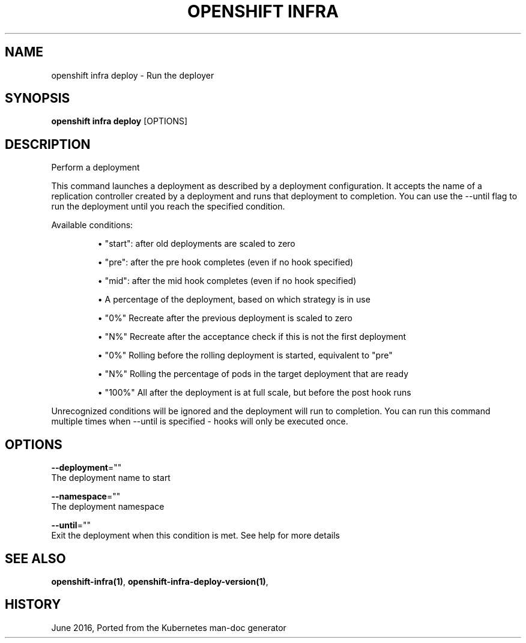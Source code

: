 .TH "OPENSHIFT INFRA" "1" " Openshift CLI User Manuals" "Openshift" "June 2016"  ""


.SH NAME
.PP
openshift infra deploy \- Run the deployer


.SH SYNOPSIS
.PP
\fBopenshift infra deploy\fP [OPTIONS]


.SH DESCRIPTION
.PP
Perform a deployment

.PP
This command launches a deployment as described by a deployment configuration. It accepts the name of a replication controller created by a deployment and runs that deployment to completion. You can use the \-\-until flag to run the deployment until you reach the specified condition.

.PP
Available conditions:
.IP 

.IP
\(bu "start": after old deployments are scaled to zero
.br
.IP
\(bu "pre": after the pre hook completes (even if no hook specified)
.br
.IP
\(bu "mid": after the mid hook completes (even if no hook specified)
.br
.IP
\(bu A percentage of the deployment, based on which strategy is in use
.br
.IP 

.IP
\(bu "0%"   Recreate after the previous deployment is scaled to zero
.br
.IP
\(bu "N%"   Recreate after the acceptance check if this is not the first deployment
.br
.IP
\(bu "0%"   Rolling  before the rolling deployment is started, equivalent to "pre"
.br
.IP
\(bu "N%"   Rolling  the percentage of pods in the target deployment that are ready
.br
.IP
\(bu "100%" All      after the deployment is at full scale, but before the post hook runs
.br
.PP
Unrecognized conditions will be ignored and the deployment will run to completion. You can run this command multiple times when \-\-until is specified \- hooks will only be executed once.


.SH OPTIONS
.PP
\fB\-\-deployment\fP=""
    The deployment name to start

.PP
\fB\-\-namespace\fP=""
    The deployment namespace

.PP
\fB\-\-until\fP=""
    Exit the deployment when this condition is met. See help for more details


.SH SEE ALSO
.PP
\fBopenshift\-infra(1)\fP, \fBopenshift\-infra\-deploy\-version(1)\fP,


.SH HISTORY
.PP
June 2016, Ported from the Kubernetes man\-doc generator
